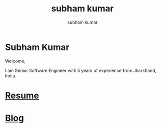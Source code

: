 #+OPTIONS: toc:nil  :PROPERTIES: :UNNUMBERED: notoc :END: 
#+OPTIONS: html-postamble:nil
#+AUTHOR: subham kumar
#+title: subham kumar


* Subham Kumar

Welcome,

I am Senior Software Engineer with 5 years of experience from Jharkhand, India.

* [[file:img/subham_kumar_resume_may_2023.pdf][Resume]]

* [[./blog][Blog]]
